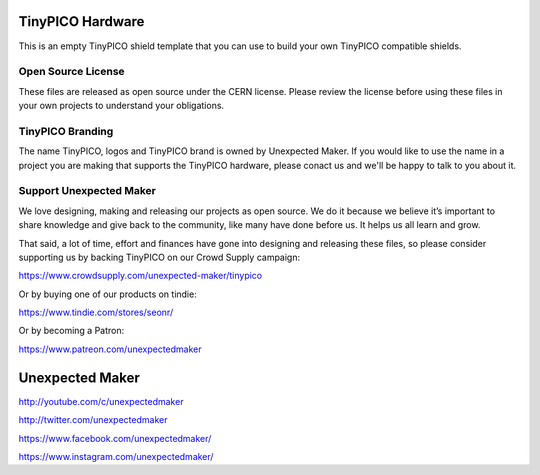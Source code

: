 TinyPICO Hardware
=================

This is an empty TinyPICO shield template that you can use to build your own TinyPICO compatible shields.

Open Source License
-------------------

These files are released as open source under the CERN license. Please review the license before using these files in your own projects to understand your obligations.

TinyPICO Branding
-----------------
The name TinyPICO, logos and TinyPICO brand is owned by Unexpected Maker. If you would like to use the name in a project you are making that supports the TinyPICO hardware, please conact us and we'll be happy to talk to you about it.

Support Unexpected Maker
------------------------

We love designing, making and releasing our projects as open source. We do it because we believe it’s important to share knowledge and give back to the community, like many have done before us. It helps us all learn and grow.

That said, a lot of time, effort and finances have gone into designing and releasing these files, so please consider supporting us by backing TinyPICO on our Crowd Supply campaign:

https://www.crowdsupply.com/unexpected-maker/tinypico

Or by buying one of our products on tindie:

https://www.tindie.com/stores/seonr/

Or by becoming a Patron:

https://www.patreon.com/unexpectedmaker


Unexpected Maker
===================
http://youtube.com/c/unexpectedmaker

http://twitter.com/unexpectedmaker

https://www.facebook.com/unexpectedmaker/

https://www.instagram.com/unexpectedmaker/